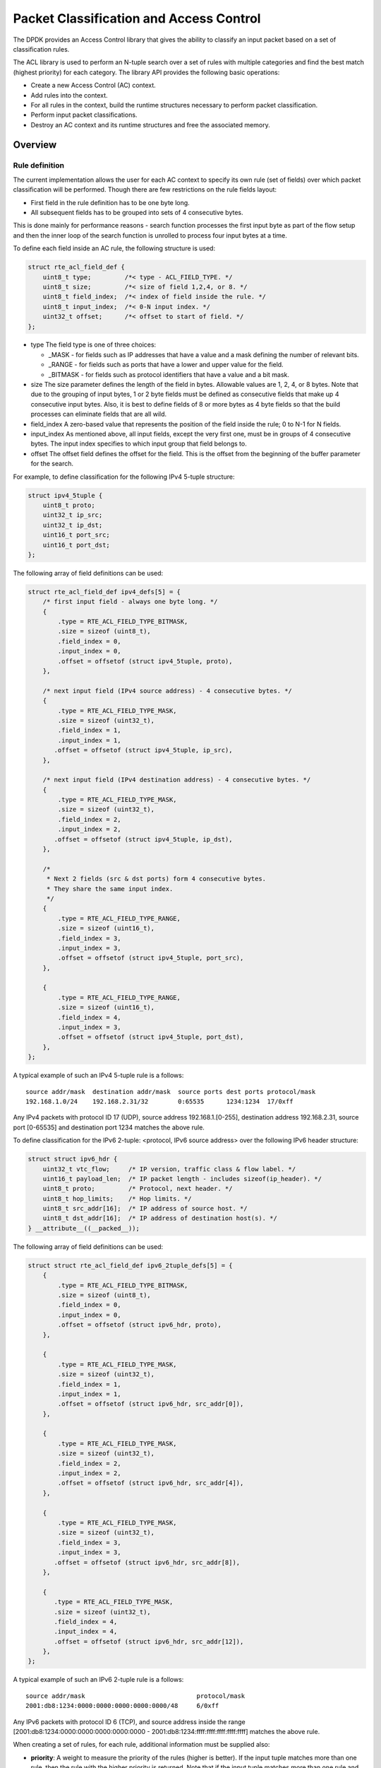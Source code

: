 ..  BSD LICENSE
    Copyright(c) 2010-2015 Intel Corporation. All rights reserved.
    All rights reserved.

    Redistribution and use in source and binary forms, with or without
    modification, are permitted provided that the following conditions
    are met:

    * Redistributions of source code must retain the above copyright
    notice, this list of conditions and the following disclaimer.
    * Redistributions in binary form must reproduce the above copyright
    notice, this list of conditions and the following disclaimer in
    the documentation and/or other materials provided with the
    distribution.
    * Neither the name of Intel Corporation nor the names of its
    contributors may be used to endorse or promote products derived
    from this software without specific prior written permission.

    THIS SOFTWARE IS PROVIDED BY THE COPYRIGHT HOLDERS AND CONTRIBUTORS
    "AS IS" AND ANY EXPRESS OR IMPLIED WARRANTIES, INCLUDING, BUT NOT
    LIMITED TO, THE IMPLIED WARRANTIES OF MERCHANTABILITY AND FITNESS FOR
    A PARTICULAR PURPOSE ARE DISCLAIMED. IN NO EVENT SHALL THE COPYRIGHT
    OWNER OR CONTRIBUTORS BE LIABLE FOR ANY DIRECT, INDIRECT, INCIDENTAL,
    SPECIAL, EXEMPLARY, OR CONSEQUENTIAL DAMAGES (INCLUDING, BUT NOT
    LIMITED TO, PROCUREMENT OF SUBSTITUTE GOODS OR SERVICES; LOSS OF USE,
    DATA, OR PROFITS; OR BUSINESS INTERRUPTION) HOWEVER CAUSED AND ON ANY
    THEORY OF LIABILITY, WHETHER IN CONTRACT, STRICT LIABILITY, OR TORT
    (INCLUDING NEGLIGENCE OR OTHERWISE) ARISING IN ANY WAY OUT OF THE USE
    OF THIS SOFTWARE, EVEN IF ADVISED OF THE POSSIBILITY OF SUCH DAMAGE.

Packet Classification and Access Control
========================================

The DPDK provides an Access Control library that gives the ability
to classify an input packet based on a set of classification rules.

The ACL library is used to perform an N-tuple search over a set of rules with multiple categories
and find the best match (highest priority) for each category.
The library API provides the following basic operations:

*   Create a new Access Control (AC) context.

*   Add rules into the context.

*   For all rules in the context, build the runtime structures necessary to perform packet classification.

*   Perform input packet classifications.

*   Destroy an AC context and its runtime structures and free the associated memory.

Overview
--------

Rule definition
~~~~~~~~~~~~~~~

The current implementation allows the user for each AC context to specify its own rule (set of fields)
over which packet classification will be performed.
Though there are few restrictions on the rule fields layout:

*  First field in the rule definition has to be one byte long.
*  All subsequent fields has to be grouped into sets of 4 consecutive bytes.

This is done mainly for performance reasons - search function processes the first input byte as part of the flow setup and then the inner loop of the search function is unrolled to process four input bytes at a time.

To define each field inside an AC rule, the following structure is used:

.. code-block:: c

    struct rte_acl_field_def {
        uint8_t type;         /*< type - ACL_FIELD_TYPE. */
        uint8_t size;         /*< size of field 1,2,4, or 8. */
        uint8_t field_index;  /*< index of field inside the rule. */
        uint8_t input_index;  /*< 0-N input index. */
        uint32_t offset;      /*< offset to start of field. */
    };

*   type
    The field type is one of three choices:

    *   _MASK - for fields such as IP addresses that have a value and a mask defining the number of relevant bits.

    *   _RANGE - for fields such as ports that have a lower and upper value for the field.

    *   _BITMASK - for fields such as protocol identifiers that have a value and a bit mask.

*   size
    The size parameter defines the length of the field in bytes. Allowable values are 1, 2, 4, or 8 bytes.
    Note that due to the grouping of input bytes, 1 or 2 byte fields must be defined as consecutive fields
    that make up 4 consecutive input bytes.
    Also, it is best to define fields of 8 or more bytes as 4 byte fields so that
    the build processes can eliminate fields that are all wild.

*   field_index
    A zero-based value that represents the position of the field inside the rule; 0 to N-1 for N fields.

*   input_index
    As mentioned above, all input fields, except the very first one, must be in groups of 4 consecutive bytes.
    The input index specifies to which input group that field belongs to.

*   offset
    The offset field defines the offset for the field.
    This is the offset from the beginning of the buffer parameter for the search.

For example, to define classification for the following IPv4 5-tuple structure:

.. code-block:: c

    struct ipv4_5tuple {
        uint8_t proto;
        uint32_t ip_src;
        uint32_t ip_dst;
        uint16_t port_src;
        uint16_t port_dst;
    };

The following array of field definitions can be used:

.. code-block:: c

    struct rte_acl_field_def ipv4_defs[5] = {
        /* first input field - always one byte long. */
        {
            .type = RTE_ACL_FIELD_TYPE_BITMASK,
            .size = sizeof (uint8_t),
            .field_index = 0,
            .input_index = 0,
            .offset = offsetof (struct ipv4_5tuple, proto),
        },

        /* next input field (IPv4 source address) - 4 consecutive bytes. */
        {
            .type = RTE_ACL_FIELD_TYPE_MASK,
            .size = sizeof (uint32_t),
            .field_index = 1,
            .input_index = 1,
           .offset = offsetof (struct ipv4_5tuple, ip_src),
        },

        /* next input field (IPv4 destination address) - 4 consecutive bytes. */
        {
            .type = RTE_ACL_FIELD_TYPE_MASK,
            .size = sizeof (uint32_t),
            .field_index = 2,
            .input_index = 2,
           .offset = offsetof (struct ipv4_5tuple, ip_dst),
        },

        /*
         * Next 2 fields (src & dst ports) form 4 consecutive bytes.
         * They share the same input index.
         */
        {
            .type = RTE_ACL_FIELD_TYPE_RANGE,
            .size = sizeof (uint16_t),
            .field_index = 3,
            .input_index = 3,
            .offset = offsetof (struct ipv4_5tuple, port_src),
        },

        {
            .type = RTE_ACL_FIELD_TYPE_RANGE,
            .size = sizeof (uint16_t),
            .field_index = 4,
            .input_index = 3,
            .offset = offsetof (struct ipv4_5tuple, port_dst),
        },
    };

A typical example of such an IPv4 5-tuple rule is a follows:

::

    source addr/mask  destination addr/mask  source ports dest ports protocol/mask
    192.168.1.0/24    192.168.2.31/32        0:65535      1234:1234  17/0xff

Any IPv4 packets with protocol ID 17 (UDP), source address 192.168.1.[0-255], destination address 192.168.2.31,
source port [0-65535] and destination port 1234 matches the above rule.

To define classification for the IPv6 2-tuple: <protocol, IPv6 source address> over the following IPv6 header structure:

.. code-block:: c

    struct struct ipv6_hdr {
        uint32_t vtc_flow;     /* IP version, traffic class & flow label. */
        uint16_t payload_len;  /* IP packet length - includes sizeof(ip_header). */
        uint8_t proto;         /* Protocol, next header. */
        uint8_t hop_limits;    /* Hop limits. */
        uint8_t src_addr[16];  /* IP address of source host. */
        uint8_t dst_addr[16];  /* IP address of destination host(s). */
    } __attribute__((__packed__));

The following array of field definitions can be used:

.. code-block:: c

    struct struct rte_acl_field_def ipv6_2tuple_defs[5] = {
        {
            .type = RTE_ACL_FIELD_TYPE_BITMASK,
            .size = sizeof (uint8_t),
            .field_index = 0,
            .input_index = 0,
            .offset = offsetof (struct ipv6_hdr, proto),
        },

        {
            .type = RTE_ACL_FIELD_TYPE_MASK,
            .size = sizeof (uint32_t),
            .field_index = 1,
            .input_index = 1,
            .offset = offsetof (struct ipv6_hdr, src_addr[0]),
        },

        {
            .type = RTE_ACL_FIELD_TYPE_MASK,
            .size = sizeof (uint32_t),
            .field_index = 2,
            .input_index = 2,
            .offset = offsetof (struct ipv6_hdr, src_addr[4]),
        },

        {
            .type = RTE_ACL_FIELD_TYPE_MASK,
            .size = sizeof (uint32_t),
            .field_index = 3,
            .input_index = 3,
           .offset = offsetof (struct ipv6_hdr, src_addr[8]),
        },

        {
           .type = RTE_ACL_FIELD_TYPE_MASK,
           .size = sizeof (uint32_t),
           .field_index = 4,
           .input_index = 4,
           .offset = offsetof (struct ipv6_hdr, src_addr[12]),
        },
    };

A typical example of such an IPv6 2-tuple rule is a follows:

::

    source addr/mask                              protocol/mask
    2001:db8:1234:0000:0000:0000:0000:0000/48     6/0xff

Any IPv6 packets with protocol ID 6 (TCP), and source address inside the range
[2001:db8:1234:0000:0000:0000:0000:0000 - 2001:db8:1234:ffff:ffff:ffff:ffff:ffff] matches the above rule.

When creating a set of rules, for each rule, additional information must be supplied also:

*   **priority**: A weight to measure the priority of the rules (higher is better).
    If the input tuple matches more than one rule, then the rule with the higher priority is returned.
    Note that if the input tuple matches more than one rule and these rules have equal priority,
    it is undefined which rule is returned as a match.
    It is recommended to assign a unique priority for each rule.

*   **category_mask**: Each rule uses a bit mask value to select the relevant category(s) for the rule.
    When a lookup is performed, the result for each category is returned.
    This effectively provides a "parallel lookup" by enabling a single search to return multiple results if,
    for example, there were four different sets of ACL rules, one for access control, one for routing, and so on.
    Each set could be assigned its own category and by combining them into a single database,
    one lookup returns a result for each of the four sets.

*   **userdata**: A user-defined field that could be any value except zero.
    For each category, a successful match returns the userdata field of the highest priority matched rule.

.. note::

    When adding new rules into an ACL context, all fields must be in host byte order (LSB).
    When the search is performed for an input tuple, all fields in that tuple must be in network byte order (MSB).

Classification methods
~~~~~~~~~~~~~~~~~~~~~~

After rte_acl_build() over given ACL context has finished successfully, it can be used to perform classification - search for a ACL rule with highest priority over the input data.
There are several implementations of classify algorithm:

*   **RTE_ACL_CLASSIFY_SCALAR**: generic implementation, doesn't require any specific HW support.

*   **RTE_ACL_CLASSIFY_SSE**: vector implementation, can process up to 8 flows in parallel. Requires SSE 4.1 support.

*   **RTE_ACL_CLASSIFY_AVX2**: vector implementation, can process up to 16 flows in parallel. Requires AVX2 support.

It is purely a runtime decision which method to choose, there is no build-time difference.
All implementations operates over the same internal RT structures and use similar principles. The main difference is that vector implementations can manually exploit IA SIMD instructions and process several input data flows in parallel.
At startup ACL library determines the highest available classify method for the given platform and sets it as default one. Though the user has an ability to override the default classifier function for a given ACL context or perform particular search using non-default classify method. In that case it is user responsibility to make sure that given platform supports selected classify implementation.

Application Programming Interface (API) Usage
---------------------------------------------

.. note::

    For more details about the Access Control API, please refer to the *DPDK API Reference*.

The following example demonstrates IPv4, 5-tuple classification for rules defined above
with multiple categories in more detail.

Classify with Multiple Categories
~~~~~~~~~~~~~~~~~~~~~~~~~~~~~~~~~

.. code-block:: c

    struct rte_acl_ctx * acx;
    struct rte_acl_config cfg;
    int ret;

    /* define a structure for the rule with up to 5 fields. */

    RTE_ACL_RULE_DEF(acl_ipv4_rule, RTE_DIM(ipv4_defs));

    /* AC context creation parameters. */

    struct rte_acl_param prm = {
        .name = "ACL_example",
        .socket_id = SOCKET_ID_ANY,
        .rule_size = RTE_ACL_RULE_SZ(RTE_DIM(ipv4_defs)),

        /* number of fields per rule. */

        .max_rule_num = 8, /* maximum number of rules in the AC context. */
    };

    struct acl_ipv4_rule acl_rules[] = {

        /* matches all packets traveling to 192.168.0.0/16, applies for categories: 0,1 */
        {
            .data = {.userdata = 1, .category_mask = 3, .priority = 1},

            /* destination IPv4 */
            .field[2] = {.value.u32 = IPv4(192,168,0,0),. mask_range.u32 = 16,},

            /* source port */
            .field[3] = {.value.u16 = 0, .mask_range.u16 = 0xffff,},

            /* destination port */
           .field[4] = {.value.u16 = 0, .mask_range.u16 = 0xffff,},
        },

        /* matches all packets traveling to 192.168.1.0/24, applies for categories: 0 */
        {
            .data = {.userdata = 2, .category_mask = 1, .priority = 2},

            /* destination IPv4 */
            .field[2] = {.value.u32 = IPv4(192,168,1,0),. mask_range.u32 = 24,},

            /* source port */
            .field[3] = {.value.u16 = 0, .mask_range.u16 = 0xffff,},

            /* destination port */
            .field[4] = {.value.u16 = 0, .mask_range.u16 = 0xffff,},
        },

        /* matches all packets traveling from 10.1.1.1, applies for categories: 1 */
        {
            .data = {.userdata = 3, .category_mask = 2, .priority = 3},

            /* source IPv4 */
            .field[1] = {.value.u32 = IPv4(10,1,1,1),. mask_range.u32 = 32,},

            /* source port */
            .field[3] = {.value.u16 = 0, .mask_range.u16 = 0xffff,},

            /* destination port */
            .field[4] = {.value.u16 = 0, .mask_range.u16 = 0xffff,},
        },

    };


    /* create an empty AC context  */

    if ((acx = rte_acl_create(&prm)) == NULL) {

        /* handle context create failure. */

    }

    /* add rules to the context */

    ret = rte_acl_add_rules(acx, acl_rules, RTE_DIM(acl_rules));
    if (ret != 0) {
       /* handle error at adding ACL rules. */
    }

    /* prepare AC build config. */

    cfg.num_categories = 2;
    cfg.num_fields = RTE_DIM(ipv4_defs);

    memcpy(cfg.defs, ipv4_defs, sizeof (ipv4_defs));

    /* build the runtime structures for added rules, with 2 categories. */

    ret = rte_acl_build(acx, &cfg);
    if (ret != 0) {
       /* handle error at build runtime structures for ACL context. */
    }

For a tuple with source IP address: 10.1.1.1 and destination IP address: 192.168.1.15,
once the following lines are executed:

.. code-block:: c

    uint32_t results[4]; /* make classify for 4 categories. */

    rte_acl_classify(acx, data, results, 1, 4);

then the results[] array contains:

.. code-block:: c

    results[4] = {2, 3, 0, 0};

*   For category 0, both rules 1 and 2 match, but rule 2 has higher priority,
    therefore results[0] contains the userdata for rule 2.

*   For category 1, both rules 1 and 3 match, but rule 3 has higher priority,
    therefore results[1] contains the userdata for rule 3.

*   For categories 2 and 3, there are no matches, so results[2] and results[3] contain zero,
    which indicates that no matches were found for those categories.

For a tuple with source IP address: 192.168.1.1 and destination IP address: 192.168.2.11,
once the following lines are executed:

.. code-block:: c

    uint32_t results[4]; /* make classify by 4 categories. */

    rte_acl_classify(acx, data, results, 1, 4);

the results[] array contains:

.. code-block:: c

    results[4] = {1, 1, 0, 0};

*   For categories 0 and 1, only rule 1 matches.

*   For categories 2 and 3, there are no matches.

For a tuple with source IP address: 10.1.1.1 and destination IP address: 201.212.111.12,
once the following lines are executed:

.. code-block:: c

    uint32_t results[4]; /* make classify by 4 categories. */
    rte_acl_classify(acx, data, results, 1, 4);

the results[] array contains:

.. code-block:: c

    results[4] = {0, 3, 0, 0};

*   For category 1, only rule 3 matches.

*   For categories 0, 2 and 3, there are no matches.
